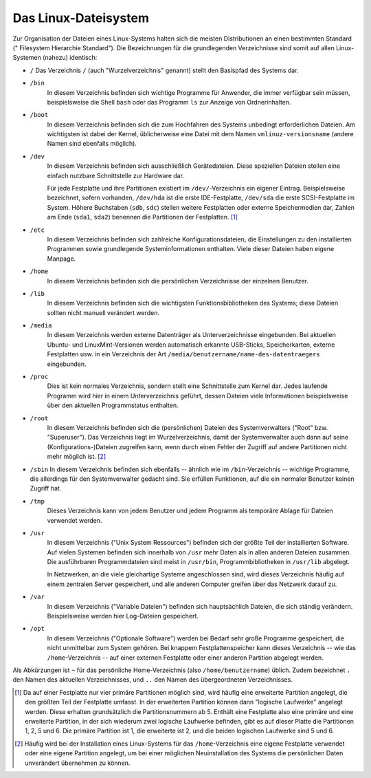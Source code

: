 .. _Linux-Dateisystem:

Das Linux-Dateisystem
=====================

Zur Organisation der Dateien eines Linux-Systems halten sich die meisten
Distributionen an einen bestimmten Standard (" Filesystem Hierarchie Standard").
Die Bezeichnungen für die grundlegenden Verzeichnisse sind somit
auf allen Linux-Systemen (nahezu) identisch:

.. _/:

* ``/`` 	
  Das Verzeichnis ``/`` (auch "Wurzelverzeichnis" genannt) stellt den Basispfad
  des Systems dar.

.. _/bin:

* ``/bin`` 	
    In diesem Verzeichnis befinden sich wichtige Programme für Anwender, die
    immer verfügbar sein müssen, beispielsweise die Shell ``bash`` oder das
    Programm ``ls`` zur Anzeige von Ordnerinhalten.

.. _/boot:

* ``/boot`` 	
    In diesem Verzeichnis befinden sich die zum Hochfahren des Systems unbedingt
    erforderlichen Dateien. Am wichtigsten ist dabei der Kernel, üblicherweise
    eine Datei mit dem Namen ``vmlinuz-versionsname`` (andere Namen sind
    ebenfalls möglich).

.. _/dev:

* ``/dev``
    In diesem Verzeichnis befinden sich ausschließlich Gerätedateien. Diese
    speziellen Dateien stellen eine einfach nutzbare Schnittstelle zur Hardware
    dar.

    Für jede Festplatte und ihre Partitionen existiert im ``/dev/``-Verzeichnis
    ein eigener Eintrag. Beispielsweise bezeichnet, sofern vorhanden,
    ``/dev/hda`` ist die erste IDE-Festplatte, ``/dev/sda`` die erste
    SCSI-Festplatte im System. Höhere Buchstaben (``sdb``, ``sdc``) stellen
    weitere Festplatten oder externe Speichermedien dar, Zahlen am Ende
    (``sda1``, ``sda2``) benennen die Partitionen der Festplatten. [#PAR]_

.. _/etc:

* ``/etc`` 	
    In diesem Verzeichnis befinden sich zahlreiche Konfigurationsdateien, die
    Einstellungen zu den installierten Programmen sowie grundlegende
    Systeminformationen enthalten. Viele dieser Dateien haben eigene
    Manpage. 
    
.. _/home:

* ``/home`` 	
    In diesem Verzeichnis befinden sich die persönlichen Verzeichnisse der
    einzelnen Benutzer.

.. _/lib:

* ``/lib`` 	
    In diesem Verzeichnis befinden sich die wichtigsten Funktionsbibliotheken
    des Systems; diese Dateien sollten nicht manuell verändert werden.

.. _/media:

* ``/media``
     In diesem Verzeichnis werden externe Datenträger als Unterverzeichnisse
     eingebunden. Bei aktuellen Ubuntu- und LinuxMint-Versionen werden
     automatisch erkannte USB-Sticks, Speicherkarten, externe Festplatten usw.
     in ein Verzeichnis der Art ``/media/benutzername/name-des-datentraegers``
     eingebunden.

.. _/proc:

* ``/proc`` 	
    Dies ist kein normales Verzeichnis, sondern stellt eine Schnittstelle zum
    Kernel dar. Jedes laufende Programm wird hier in einem Unterverzeichnis
    geführt, dessen Dateien viele Informationen beispielsweise über den
    aktuellen Programmstatus enthalten. 
    
..  Zudem gibt es eine umfangreiche Verzeichnisstruktur mit Daten über den
..  Kernel und die Hardware des Systems.

.. _/root:

* ``/root`` 	
    In diesem Verzeichnis befinden sich die (persönlichen) Dateien des
    Systemverwalters ("Root" bzw. "Superuser"). Das Verzeichnis liegt im
    Wurzelverzeichnis, damit der Systemverwalter auch dann auf seine
    (Konfigurations-)Dateien zugreifen kann, wenn durch einen Fehler der Zugriff
    auf andere Partitionen nicht mehr möglich ist. [#]_ 

.. _/sbin:

*   ``/sbin`` 	
    In diesem Verzeichnis befinden sich ebenfalls -- ähnlich wie im
    ``/bin``-Verzeichnis -- wichtige Programme, die allerdings für den
    Systemverwalter gedacht sind. Sie erfüllen Funktionen, auf die ein normaler
    Benutzer keinen Zugriff hat.

.. _/tmp:

* ``/tmp`` 	
    Dieses Verzeichnis kann von jedem Benutzer und jedem Programm als temporäre
    Ablage für Dateien verwendet werden. 
    
..  Damit sich Benutzer nicht gegenseitig ihre Dateien löschen, ist das
..  sogenannte Sticky-Bit dieses Verzeichnisses gesetzt.

.. _/usr:

* ``/usr`` 	
    In diesem Verzeichnis ("Unix System Ressources") befinden sich der größte
    Teil der installierten Software. Auf vielen Systemen befinden sich innerhalb
    von ``/usr`` mehr Daten als in allen anderen Dateien zusammen. Die
    ausführbaren Programmdateien sind meist in ``/usr/bin``,
    Programmbibliotheken in ``/usr/lib`` abgelegt. 
    
    In Netzwerken, an die viele gleichartige Systeme angeschlossen sind, wird
    dieses Verzeichnis häufig auf einem zentralen Server gespeichert, und alle
    anderen Computer greifen über das Netzwerk darauf zu.

..  Die umfangreichste Verzeichnisstruktur des Systems.

.. _/var:

* ``/var`` 	
    In diesem Verzeichnis ("Variable Dateien") befinden sich hauptsächlich
    Dateien, die sich ständig verändern. Beispielsweise werden hier Log-Dateien
    gespeichert.

.. _/opt:

* ``/opt`` 	
    In diesem Verzeichnis ("Optionale Software") werden bei Bedarf sehr große
    Programme gespeichert, die nicht unmittelbar zum System gehören. Bei knappem
    Festplattenspeicher kann dieses Verzeichnis -- wie das ``/home``-Verzeichnis
    -- auf einer externen Festplatte oder einer anderen Partition abgelegt
    werden. 

.. _~:

Als Abkürzungen ist ``~`` für das persönliche Home-Verzeichnis (also
``/home/benutzername``) üblich. Zudem bezeichnet ``.`` den Namen des aktuellen
Verzeichnisses, und ``..`` den Namen des übergeordneten Verzeichnisses.

.. raw:: html

    <hr />

.. only:: html

    .. rubric:: Anmerkungen:

.. [#PAR] Da auf einer Festplatte nur vier primäre Partitionen möglich sind,
    wird häufig eine erweiterte Partition angelegt, die den größten Teil der
    Festplatte umfasst. In der erweiterten Partition können dann "logische
    Laufwerke" angelegt werden. Diese erhalten grundsätzlich die
    Partitionsnummern ab 5. Enthält eine Festplatte also eine primäre und eine
    erweiterte Partition, in der sich wiederum zwei logische Laufwerke befinden,
    gibt es auf dieser Platte die Partitionen 1, 2, 5 und 6. Die primäre
    Partition ist 1, die erweiterte ist 2, und die beiden logischen Laufwerke
    sind 5 und 6.

.. [#] Häufig wird bei der Installation eines Linux-Systems für das
    ``/home``-Verzeichnis eine eigene Festplatte verwendet oder eine eigene
    Partition angelegt, um bei einer möglichen Neuinstallation des Systems die
    persönlichen Daten unverändert übernehmen zu können. 



